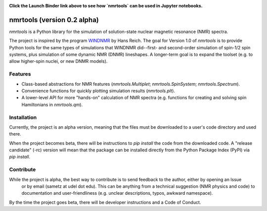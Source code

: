 .. image:: https://mybinder.org/badge_logo.svg
   :target: https://mybinder.org/v2/gh/sametz/nmrtools/cleanup?filepath=jupyter

**Click the Launch Binder link above to see how `nmrtools` can be used in Jupyter notebooks.**

nmrtools (version 0.2 alpha)
============================

`nmrtools` is a Python library for the simulation of solution-state nuclear magnetic resonance (NMR) spectra.

The project is inspired by the program `WINDNMR <https://www.chem.wisc.edu/areas/reich/plt/windnmr.htm>`_ by Hans
Reich. The goal for Version 1.0 of `nmrtools` is to provide Python tools for the same types of simulations that
WINDNMR did--first- and second-order simulation of spin-1/2 spin systems, plus simulation of some dynamic NMR (DNMR)
lineshapes. A longer-term goal is to expand the toolset (e.g. to allow higher-spin nuclei, or new DNMR models).

Features
--------
* Class-based abstractions for NMR features (`nmrtools.Multiplet`; `nmrtools.SpinSystem`; `nmrtools.Spectrum`).
* Convenience functions for quickly plotting simulation results (`nmrtools.plt`).
* A lower-level API for more "hands-on" calculation of NMR spectra (e.g. functions for creating and solving spin
  Hamiltonians in `nmrtools.qm`).

Installation
------------
Currently, the project is an alpha version, meaning that the files must be downloaded to a user's code directory and
used there.

When the project becomes beta, there will be instructions to `pip install` the code from the downloaded code. A
"release candidate" (-rc) version will mean that the package can be installed directly from the Python Package Index
(PyPI) via `pip install`.

Contribute
----------
While the project is alpha, the best way to contribute is to send feedback to the author, either by opening an Issue
 or by email (sametz at udel dot edu). This can be anything from a technical suggestion (NMR physics and code) to
 documentation and user-friendliness (e.g. unclear descriptions, typos, awkward namespace).

By the time the project goes beta, there will be developer instructions and a Code of Conduct.
